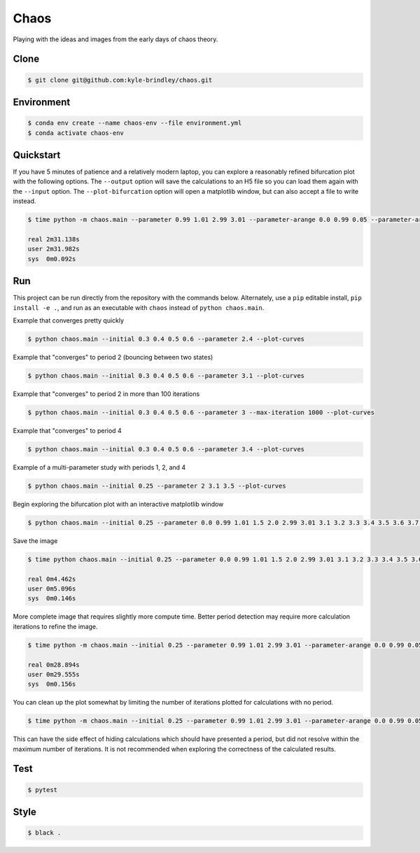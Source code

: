 #####
Chaos
#####

Playing with the ideas and images from the early days of chaos theory.

=====
Clone
=====

.. code-block::

   $ git clone git@github.com:kyle-brindley/chaos.git

===========
Environment
===========

.. code-block::

   $ conda env create --name chaos-env --file environment.yml
   $ conda activate chaos-env

==========
Quickstart
==========

If you have 5 minutes of patience and a relatively modern laptop, you can
explore a reasonably refined bifurcation plot with the following options. The
``--output`` option will save the calculations to an H5 file so you can load
them again with the ``--input`` option. The ``--plot-bifurcation`` option will
open a matplotlib window, but can also accept a file to write instead.

.. code-block::

   $ time python -m chaos.main --parameter 0.99 1.01 2.99 3.01 --parameter-arange 0.0 0.99 0.05 --parameter-arange 1.05 2.99 0.05 --parameter-arange 3.01 3.543 0.005 --parameter-arange 3.543 4. 0.001 --max-iteration 2000 --output dense.h5 --plot-bifurcation --iteration-samples 50

   real	2m31.138s
   user	2m31.982s
   sys	0m0.092s

===
Run
===

This project can be run directly from the repository with the commands below.
Alternately, use a ``pip`` editable install, ``pip install -e .``, and run as
an executable with ``chaos`` instead of ``python chaos.main``.

Example that converges pretty quickly

.. code-block::

   $ python chaos.main --initial 0.3 0.4 0.5 0.6 --parameter 2.4 --plot-curves

Example that "converges" to period 2 (bouncing between two states)

.. code-block::

   $ python chaos.main --initial 0.3 0.4 0.5 0.6 --parameter 3.1 --plot-curves

Example that "converges" to period 2 in more than 100 iterations

.. code-block::

   $ python chaos.main --initial 0.3 0.4 0.5 0.6 --parameter 3 --max-iteration 1000 --plot-curves

Example that "converges" to period 4

.. code-block::

   $ python chaos.main --initial 0.3 0.4 0.5 0.6 --parameter 3.4 --plot-curves

Example of a multi-parameter study with periods 1, 2, and 4

.. code-block::

   $ python chaos.main --initial 0.25 --parameter 2 3.1 3.5 --plot-curves

Begin exploring the bifurcation plot with an interactive matplotlib window

.. code-block::

   $ python chaos.main --initial 0.25 --parameter 0.0 0.99 1.01 1.5 2.0 2.99 3.01 3.1 3.2 3.3 3.4 3.5 3.6 3.7 3.8 3.9 4.0 --plot-bifurcation

Save the image

.. code-block::

   $ time python chaos.main --initial 0.25 --parameter 0.0 0.99 1.01 1.5 2.0 2.99 3.01 3.1 3.2 3.3 3.4 3.5 3.6 3.7 3.8 3.9 4.0 --plot-bifurcation bifurcation.png

   real	0m4.462s
   user	0m5.096s
   sys	0m0.146s

.. image:: bifurcation.png

More complete image that requires slightly more compute time. Better period
detection may require more calculation iterations to refine the image.

.. code-block::

   $ time python -m chaos.main --initial 0.25 --parameter 0.99 1.01 2.99 3.01 --parameter-arange 0.0 0.99 0.05 --parameter-arange 1.05 2.99 0.05 --parameter-arange 3.1 4. 0.01 --max-iteration 2000 --plot-bifurcation bifurcation_arange.png

   real	0m28.894s
   user	0m29.555s
   sys	0m0.156s

.. image:: bifurcation_arange.png

You can clean up the plot somewhat by limiting the number of iterations plotted
for calculations with no period.

.. code-block::

   $ time python -m chaos.main --initial 0.25 --parameter 0.99 1.01 2.99 3.01 --parameter-arange 0.0 0.99 0.05 --parameter-arange 1.05 2.99 0.05 --parameter-arange 3.01 4. 0.01 --max-iteration 2000 --iteration-samples=50 --plot-bifurcation bifurcation_subsamples.png

.. image:: bifurcation_subsamples.png

This can have the side effect of hiding calculations which should have
presented a period, but did not resolve within the maximum number of
iterations. It is not recommended when exploring the correctness of the
calculated results.

====
Test
====

.. code-block::

   $ pytest

=====
Style
=====

.. code-block::

   $ black .
